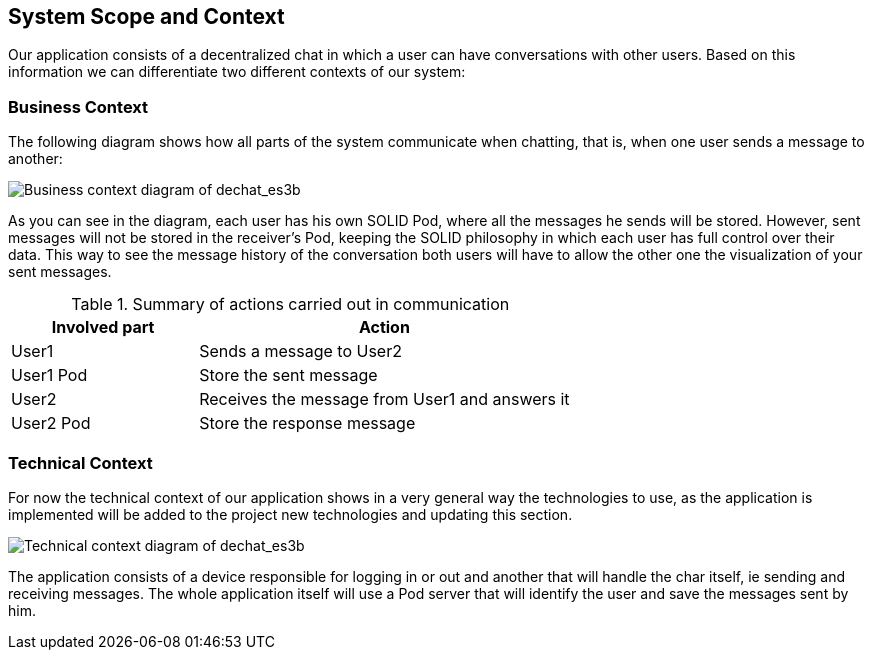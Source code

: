 [[section-system-scope-and-context]]
== System Scope and Context


****
Our application consists of a decentralized chat in which a user can have conversations with other users. Based on this information we can differentiate two different contexts of our system:
****


=== Business Context

****
The following diagram shows how all parts of the system communicate when chatting, that is, when one user sends a message to another:

image::images/3-Business context1.PNG[Business context diagram of dechat_es3b]

As you can see in the diagram, each user has his own SOLID Pod, where all the messages he sends will be stored. However, sent messages will not be stored in the receiver's Pod, keeping the SOLID philosophy in which each user has full control over their data. 
This way to see the message history of the conversation both users will have to allow the other one 
the visualization of your sent messages.

.Summary of actions carried out in communication
[cols="1,2" options="header"]
|=======================
|Involved part         |Action
|User1                 |Sends a message to User2
|User1 Pod             |Store the sent message
|User2                 |Receives the message from User1 and answers it
|User2 Pod             |Store the response message
|=======================

****

=== Technical Context

****
For now the technical context of our application shows in a very general way the technologies to use, as the application is implemented will be added to the project new technologies and updating this section.

image::images/TechnicalContext.png[Technical context diagram of dechat_es3b]

The application consists of a device responsible for logging in or out and another that will handle the char itself, ie sending and receiving messages. The whole application itself will use a Pod server that will identify the user and save the messages sent by him.

****
